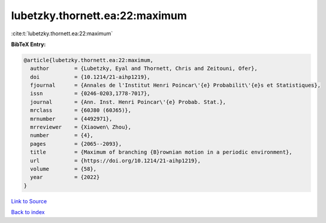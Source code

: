 lubetzky.thornett.ea:22:maximum
===============================

:cite:t:`lubetzky.thornett.ea:22:maximum`

**BibTeX Entry:**

.. code-block:: bibtex

   @article{lubetzky.thornett.ea:22:maximum,
     author        = {Lubetzky, Eyal and Thornett, Chris and Zeitouni, Ofer},
     doi           = {10.1214/21-aihp1219},
     fjournal      = {Annales de l'Institut Henri Poincar\'{e} Probabilit\'{e}s et Statistiques},
     issn          = {0246-0203,1778-7017},
     journal       = {Ann. Inst. Henri Poincar\'{e} Probab. Stat.},
     mrclass       = {60J80 (60J65)},
     mrnumber      = {4492971},
     mrreviewer    = {Xiaowen\ Zhou},
     number        = {4},
     pages         = {2065--2093},
     title         = {Maximum of branching {B}rownian motion in a periodic environment},
     url           = {https://doi.org/10.1214/21-aihp1219},
     volume        = {58},
     year          = {2022}
   }

`Link to Source <https://doi.org/10.1214/21-aihp1219},>`_


`Back to index <../By-Cite-Keys.html>`_
